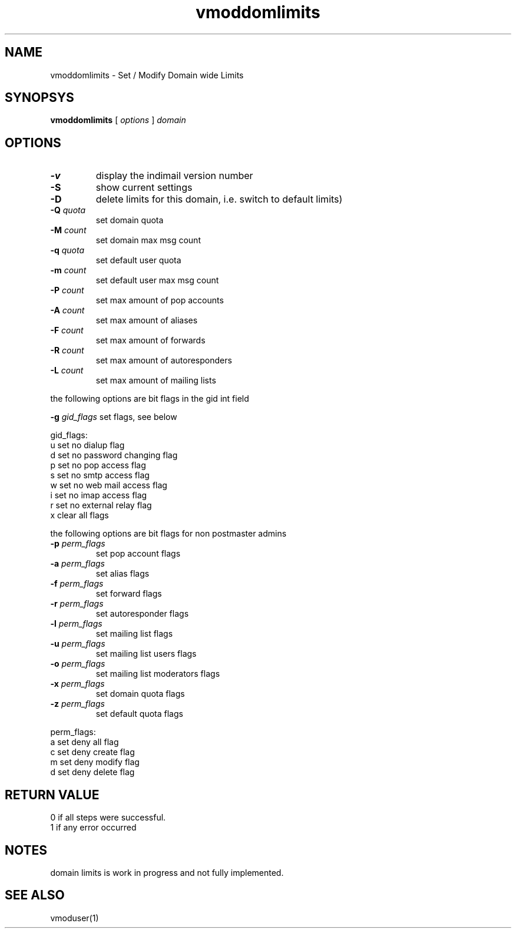 .LL 8i
.TH vmoddomlimits 1
.SH NAME
vmoddomlimits \- Set / Modify Domain wide Limits

.SH SYNOPSYS
.B vmoddomlimits
[
.I options
]
.I domain 

.SH OPTIONS
.PP
.TP
\fB\-v\fR
display the indimail version number
.TP
\fB\-S\fR
show current settings
.TP
\fB\-D\fR
delete limits for this domain, i.e. switch to default limits)
.TP
\fB\-Q\fR \fIquota\fR
set domain quota
.TP
\fB\-M\fR \fIcount\fR
set domain max msg count
.TP
\fB\-q\fR \fIquota\fR
set default user quota
.TP
\fB\-m\fR \fIcount\fR
set default user max msg count
.TP
\fB\-P\fR \fIcount\fR
set max amount of pop accounts
.TP
\fB\-A\fR \fIcount\fR
set max amount of aliases
.TP
\fB\-F\fR \fIcount\fR
set max amount of forwards
.TP
\fB\-R\fR \fIcount\fR
set max amount of autoresponders
.TP
\fB\-L\fR \fIcount\fR
set max amount of mailing lists
.PP
the following options are bit flags in the gid int field

\fB\-g\fR \fIgid_flags\fR
set flags, see below
.PP
gid_flags:
 u set no dialup flag
 d set no password changing flag
 p set no pop access flag
 s set no smtp access flag
 w set no web mail access flag
 i set no imap access flag
 r set no external relay flag
 x clear all flags

.PP
the following options are bit flags for non postmaster admins
.TP
\fB\-p\fR \fIperm_flags\fR
set pop account flags
.TP
\fB\-a\fR \fIperm_flags\fR
set alias flags
.TP
\fB\-f\fR \fIperm_flags\fR
set forward flags
.TP
\fB\-r\fR \fIperm_flags\fR
set autoresponder flags
.TP
\fB\-l\fR \fIperm_flags\fR
set mailing list flags
.TP
\fB\-u\fR \fIperm_flags\fR
set mailing list users flags
.TP
\fB\-o\fR \fIperm_flags\fR
set mailing list moderators flags
.TP
\fB\-x\fR \fIperm_flags\fR
set domain quota flags
.TP
\fB\-z\fR \fIperm_flags\fR
set default quota flags

.PP
perm_flags:
 a set deny all flag
 c set deny create flag
 m set deny modify flag
 d set deny delete flag

.SH RETURN VALUE
 0 if all steps were successful. 
 1 if any error occurred

.SH NOTES
domain limits is work in progress and not fully implemented.

.SH "SEE ALSO"
vmoduser(1)
